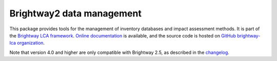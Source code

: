 Brightway2 data management
==========================

.. image:: https://img.shields.io/pypi/v/bw2data.svg
   :target: https://pypi.org/project/bw2data/
   :alt: pypi version

.. image:: https://img.shields.io/conda/vn/conda-forge/bw2data.svg
   :target: https://anaconda.org/conda-forge/bw2data
   :alt: conda-forge version

.. image:: https://ci.appveyor.com/api/projects/status/uqixaochulbu6vjv?svg=true
   :target: https://ci.appveyor.com/project/cmutel/brightway2-data
   :alt: bw2data appveyor build status

.. image:: https://coveralls.io/repos/bitbucket/cmutel/brightway2-data/badge.svg?branch=master
    :target: https://coveralls.io/bitbucket/cmutel/brightway2-data?branch=default
    :alt: Test coverage report

This package provides tools for the management of inventory databases and impact assessment methods.
It is part of the `Brightway LCA framework <https://brightway.dev>`_.
`Online documentation <https://docs.brightway.dev/>`_ is available, and the source code is hosted on `GitHub brightway-lca organization <https://github.com/brightway-lca/brightway2-data>`_.

Note that version 4.0 and higher are only compatible with Brightway 2.5, as described in the `changelog <https://github.com/brightway-lca/brightway2-data/blob/main/CHANGES.md>`__.

